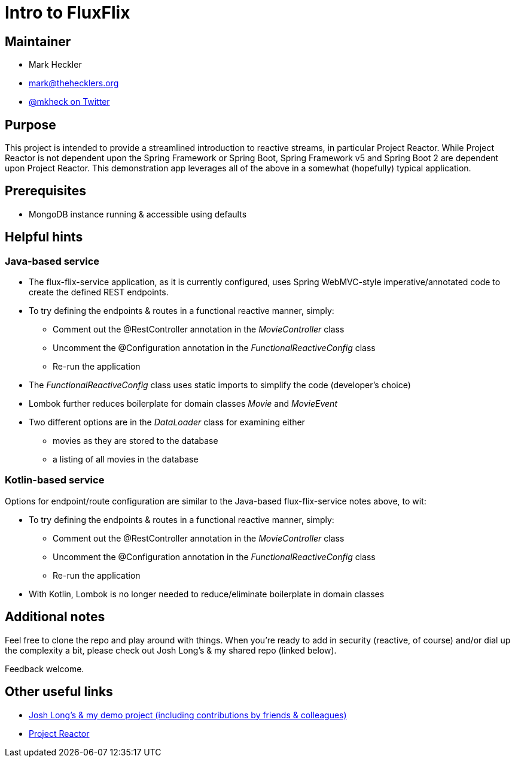 = Intro to FluxFlix

== Maintainer

* Mark Heckler
* mailto:mark@thehecklers.org[mark@thehecklers.org]
* https://twitter.com/MkHeck[@mkheck on Twitter]

== Purpose

This project is intended to provide a streamlined introduction to reactive streams, in particular Project Reactor. While Project Reactor is not dependent upon the Spring Framework or Spring Boot, Spring Framework v5 and Spring Boot 2 are dependent upon Project Reactor. This demonstration app leverages all of the above in a somewhat (hopefully) typical application.

== Prerequisites

* MongoDB instance running & accessible using defaults

== Helpful hints

=== Java-based service

* The flux-flix-service application, as it is currently configured, uses Spring WebMVC-style imperative/annotated code to create the defined REST endpoints.
* To try defining the endpoints & routes in a functional reactive manner, simply:
** Comment out the @RestController annotation in the _MovieController_ class
** Uncomment the @Configuration annotation in the _FunctionalReactiveConfig_ class
** Re-run the application
* The _FunctionalReactiveConfig_ class uses static imports to simplify the code (developer's choice)
* Lombok further reduces boilerplate for domain classes _Movie_ and _MovieEvent_
* Two different options are in the _DataLoader_ class for examining either
** movies as they are stored to the database
** a listing of all movies in the database

=== Kotlin-based service

Options for endpoint/route configuration are similar to the Java-based flux-flix-service notes above, to wit:

* To try defining the endpoints & routes in a functional reactive manner, simply:
** Comment out the @RestController annotation in the _MovieController_ class
** Uncomment the @Configuration annotation in the _FunctionalReactiveConfig_ class
** Re-run the application
* With Kotlin, Lombok is no longer needed to reduce/eliminate boilerplate in domain classes

== Additional notes

Feel free to clone the repo and play around with things. When you're ready to add in security (reactive, of course) and/or dial up the complexity a bit, please check out Josh Long's & my shared repo (linked below).

Feedback welcome.

== Other useful links

* https://github.com/joshlong/flux-flix-service[Josh Long's & my demo project (including contributions by friends & colleagues)]
* http://projectreactor.io/[Project Reactor]
